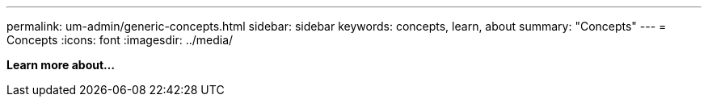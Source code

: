 ---
permalink: um-admin/generic-concepts.html
sidebar: sidebar
keywords: concepts, learn, about
summary: "Concepts"
---
= Concepts
:icons: font
:imagesdir: ../media/

*Learn more about...*
